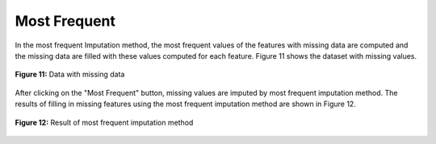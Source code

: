 Most Frequent
=============

In the most frequent Imputation method, the most frequent values of the 
features with missing data are computed and the missing data are filled 
with these values computed for each feature. Figure 11 shows the dataset 
with missing values. 

.. _fig11:

.. figure:: images/figure_11.png
   :alt: Data with missing data
   :align: center

   **Figure 11:** Data with missing data

After clicking on the "Most Frequent" button, missing values are imputed 
by most frequent imputation method. The results of filling in 
missing features using the most frequent imputation method are shown in 
Figure 12. 

.. _fig12:

.. figure:: images/figure_12.png
   :alt: Result of median imputation method
   :align: center

   **Figure 12:** Result of most frequent imputation method